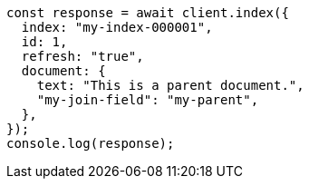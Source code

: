 // This file is autogenerated, DO NOT EDIT
// Use `node scripts/generate-docs-examples.js` to generate the docs examples

[source, js]
----
const response = await client.index({
  index: "my-index-000001",
  id: 1,
  refresh: "true",
  document: {
    text: "This is a parent document.",
    "my-join-field": "my-parent",
  },
});
console.log(response);
----
